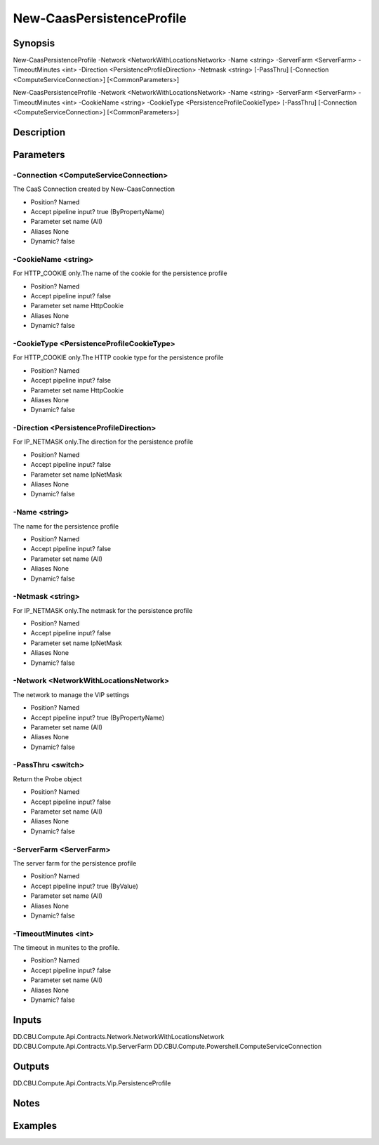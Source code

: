 ﻿
New-CaasPersistenceProfile
===================

Synopsis
--------

.. code-block:: powershell
    
    
New-CaasPersistenceProfile -Network <NetworkWithLocationsNetwork> -Name <string> -ServerFarm <ServerFarm> -TimeoutMinutes <int> -Direction <PersistenceProfileDirection> -Netmask <string> [-PassThru] [-Connection <ComputeServiceConnection>] [<CommonParameters>]

New-CaasPersistenceProfile -Network <NetworkWithLocationsNetwork> -Name <string> -ServerFarm <ServerFarm> -TimeoutMinutes <int> -CookieName <string> -CookieType <PersistenceProfileCookieType> [-PassThru] [-Connection <ComputeServiceConnection>] [<CommonParameters>]





Description
-----------



Parameters
----------




-Connection <ComputeServiceConnection>
~~~~~~~~~

The CaaS Connection created by New-CaasConnection

* Position?                    Named
* Accept pipeline input?       true (ByPropertyName)
* Parameter set name           (All)
* Aliases                      None
* Dynamic?                     false





-CookieName <string>
~~~~~~~~~

For HTTP_COOKIE only.The name of the cookie for the persistence profile

* Position?                    Named
* Accept pipeline input?       false
* Parameter set name           HttpCookie
* Aliases                      None
* Dynamic?                     false





-CookieType <PersistenceProfileCookieType>
~~~~~~~~~

For HTTP_COOKIE only.The HTTP cookie type for the persistence profile

* Position?                    Named
* Accept pipeline input?       false
* Parameter set name           HttpCookie
* Aliases                      None
* Dynamic?                     false





-Direction <PersistenceProfileDirection>
~~~~~~~~~

For IP_NETMASK only.The direction for the persistence profile

* Position?                    Named
* Accept pipeline input?       false
* Parameter set name           IpNetMask
* Aliases                      None
* Dynamic?                     false





-Name <string>
~~~~~~~~~

The name for the persistence profile

* Position?                    Named
* Accept pipeline input?       false
* Parameter set name           (All)
* Aliases                      None
* Dynamic?                     false





-Netmask <string>
~~~~~~~~~

For IP_NETMASK only.The netmask for the persistence profile

* Position?                    Named
* Accept pipeline input?       false
* Parameter set name           IpNetMask
* Aliases                      None
* Dynamic?                     false





-Network <NetworkWithLocationsNetwork>
~~~~~~~~~

The network to manage the VIP settings

* Position?                    Named
* Accept pipeline input?       true (ByPropertyName)
* Parameter set name           (All)
* Aliases                      None
* Dynamic?                     false





-PassThru <switch>
~~~~~~~~~

Return the Probe object

* Position?                    Named
* Accept pipeline input?       false
* Parameter set name           (All)
* Aliases                      None
* Dynamic?                     false





-ServerFarm <ServerFarm>
~~~~~~~~~

The server farm for the persistence profile

* Position?                    Named
* Accept pipeline input?       true (ByValue)
* Parameter set name           (All)
* Aliases                      None
* Dynamic?                     false





-TimeoutMinutes <int>
~~~~~~~~~

The timeout in munites to the profile.

* Position?                    Named
* Accept pipeline input?       false
* Parameter set name           (All)
* Aliases                      None
* Dynamic?                     false





Inputs
------

DD.CBU.Compute.Api.Contracts.Network.NetworkWithLocationsNetwork
DD.CBU.Compute.Api.Contracts.Vip.ServerFarm
DD.CBU.Compute.Powershell.ComputeServiceConnection


Outputs
-------

DD.CBU.Compute.Api.Contracts.Vip.PersistenceProfile


Notes
-----



Examples
---------


